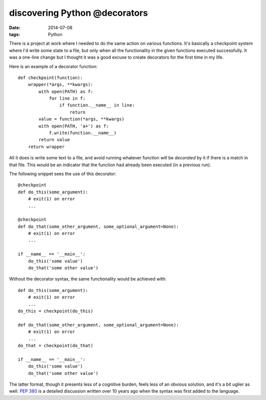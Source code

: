 discovering Python @decorators
==============================

:date: 2014-07-08
:tags: Python



There is a project at work where I needed to do the same action on
various functions. It's basically a checkpoint system where I'd write
some state to a file, but only when all the functionality in the given
functions executed successfully. It was a one-line change but I
thought it was a good excuse to create decorators for the first time
in my life.

Here is an example of a decorator function::

  def checkpoint(function):
      wrapper(*args, **kwargs):
          with open(PATH) as f:
              for line in f:
                  if function.__name__ in line:
                      return
          value = function(*args, **kwargs)
          with open(PATH, 'a+') as f:
              f.write(function.__name__)
          return value
      return wrapper

All it does is write some text to a file, and avoid running whatever
function will be *decorated* by it if there is a match in that
file. This would be an indicator that the function had already been
executed (in a previous run).

The following snippet sees the use of this decorator::

  @checkpoint
  def do_this(some_argument):
      # exit(1) on error
      ...

  @checkpoint
  def do_that(some_other_argument, some_optional_argument=None):
      # exit(1) on error
      ...

  if __name__ == '__main__':
      do_this('some value')
      do_that('some other value')


Without the decorator syntax, the same functionality would be achieved
with::

  def do_this(some_argument):
      # exit(1) on error
      ...
  do_this = checkpoint(do_this)

  def do_that(some_other_argument, some_optional_argument=None):
      # exit(1) on error
      ...
  do_that = checkpoint(do_that)

  if __name__ == '__main__':
      do_this('some value')
      do_that('some other value')

The latter format, though it presents less of a cognitive burden,
feels less of an obvious solution, and it's a bit uglier as
well. `PEP 380`__ is a detailed discussion written over 10 years ago
when the syntax was first added to the language.


__ http://legacy.python.org/dev/peps/pep-0318
